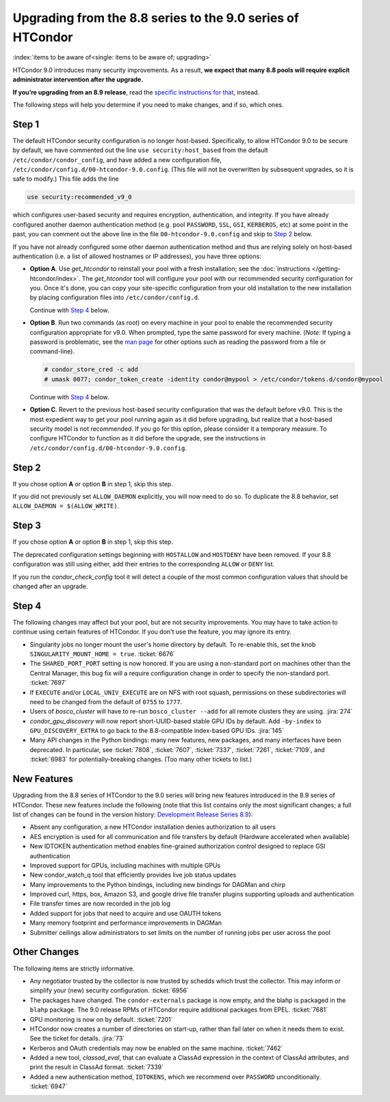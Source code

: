 Upgrading from the 8.8 series to the 9.0 series of HTCondor
===========================================================

:index:`items to be aware of<single: items to be aware of; upgrading>`

HTCondor 9.0 introduces many security improvements.  As a result, **we expect
that many 8.8 pools will require explicit administrator intervention after
the upgrade.**

**If you’re upgrading from an 8.9 release**, read the
`specific instructions for that <https://htcondor-wiki.cs.wisc.edu/index.cgi/wiki?p=UpgradingFromEightNineToNineZero>`_, instead.

The following steps will help you determine if you need to make changes,
and if so, which ones.

Step 1
------

The default HTCondor security configuration is no longer host-based.
Specifically, to allow HTCondor 9.0 to be secure by default, we have
commented out the line ``use security:host_based`` from the default
``/etc/condor/condor_config``, and have added a new configuration file,
``/etc/condor/config.d/00-htcondor-9.0.config``.  (This file will not
be overwritten by subsequent upgrades, so it is safe to modify.)  This
file adds the line

.. code-block:: condor-config

   use security:recommended_v9_0

which configures user-based security and requires encryption, authentication,
and integrity.  If you have already configured another daemon authentication
method (e.g. pool ``PASSWORD``, ``SSL``, ``GSI``, ``KERBEROS``, etc) at some
point in the past, you can comment out the above line in the file
``00-htcondor-9.0.config`` and skip to `Step 2`_ below.

If you have not already configured some other daemon authentication method
and thus are relying solely on host-based authentication (i.e. a list of
allowed hostnames or IP addresses), you have three options:

- **Option A**.  Use `get_htcondor` to reinstall your pool with a fresh
  installation; see the :doc:`instructions </getting-htcondor/index>`.
  The `get_htcondor` tool will configure your pool with our recommended
  security configuration for you.  Once it's done, you can copy your
  site-specific configuration from your old installation to the new
  installation by placing configuration files into ``/etc/condor/config.d``.

  Continue with `Step 4`_ below.

- **Option B**.  Run two commands (as root) on every machine in your pool to
  enable the recommended security configuration appropriate for v9.0.  When
  prompted, type the same password for every machine. (*Note:* If typing a
  password is problematic, see the
  `man page <https://htcondor.readthedocs.io/en/latest/man-pages/condor_store_cred.html>`_
  for other options such as reading the password from a file or command-line).

  .. code-block:: shell

        # condor_store_cred -c add
        # umask 0077; condor_token_create -identity condor@mypool > /etc/condor/tokens.d/condor@mypool

  Continue with `Step 4`_ below.

- **Option C**.  Revert to the previous host-based security configuration that
  was the default before v9.0.  This is the most expedient way to get your
  pool running again as it did before upgrading, but realize that a host-based
  security model is not recommended.  If you go for this option, please
  consider it a temporary measure.  To configure HTCondor to function as it
  did before the upgrade, see the instructions in
  ``/etc/condor/config.d/00-htcondor-9.0.config``.

Step 2
------

If you chose option **A** or option **B** in step 1, skip this step.

If you did not previously set ``ALLOW_DAEMON`` explicitly, you will now
need to do so.  To duplicate the 8.8 behavior, set
``ALLOW_DAEMON = $(ALLOW_WRITE)``.

Step 3
------

If you chose option **A** or option **B** in step 1, skip this step.

The deprecated configuration settings beginning with ``HOSTALLOW`` and
``HOSTDENY`` have been removed.  If your 8.8 configuration was still
using either, add their entries to the corresponding ``ALLOW`` or ``DENY`` list.

If you run the *condor_check_config* tool it will detect a couple of the
most common configuration values that should be changed after an upgrade.

Step 4
------

The following changes may affect but your pool, but are not security
improvements.  You may have to take action to continue using certain
features of HTCondor.  If you don't use the feature, you may ignore
its entry.

- Singularity jobs no longer mount the user's home directory by default.
  To re-enable this, set the knob ``SINGULARITY_MOUNT_HOME = true``.
  :ticket:`6676`

- The ``SHARED_PORT_PORT`` setting is now honored.  If you are using
  a non-standard port on machines other than the Central Manager, this
  bug fix will a require configuration change in order to specify
  the non-standard port.
  :ticket:`7697`

- If ``EXECUTE`` and/or ``LOCAL_UNIV_EXECUTE`` are on NFS with root squash,
  permissions on these subdirectories will need to be changed from the
  default of ``0755`` to ``1777``.

- Users of *bosco_cluster* will have to re-run ``bosco_cluster --add`` for
  all remote clusters they are using.
  :jira:`274`

- *condor_gpu_discovery* will now report short-UUID-based stable GPU IDs by
  default.  Add ``-by-index`` to ``GPU_DISCOVERY_EXTRA`` to go back to the
  8.8-compatible index-based GPU IDs.
  :jira:`145`

- Many API changes in the Python bindings: many new features, new packages,
  and many interfaces have been deprecated.  In particular, see
  :ticket:`7808`, :ticket:`7607`, :ticket:`7337`, :ticket:`7261`,
  :ticket:`7109`, and :ticket:`6983` for potentially-breaking changes.
  (Too many other tickets to list.)

New Features
------------

Upgrading from the 8.8 series of HTCondor to the 9.0 series will bring
new features introduced in the 8.9 series of HTCondor. These new
features include the following (note that this list contains only the
most significant changes; a full list of changes can be found in the
version history: \ `Development Release Series
8.9 <../version-history/development-release-series-89.html>`_):

- Absent any configuration, a new HTCondor installation denies authorization to all users

- AES encryption is used for all communication and file transfers by default (Hardware accelerated when available)

- New IDTOKEN authentication method enables fine-grained authorization control designed to replace GSI authentication

- Improved support for GPUs, including machines with multiple GPUs

- New condor_watch_q tool that efficiently provides live job status updates

- Many improvements to the Python bindings, including new bindings for DAGMan and chirp

- Improved curl, https, box, Amazon S3, and google drive file transfer plugins supporting uploads and authentication

- File transfer times are now recorded in the job log

- Added support for jobs that need to acquire and use OAUTH tokens

- Many memory footprint and performance improvements in DAGMan

- Submitter ceilings allow administrators to set limits on the number of running jobs per user across the pool

Other Changes
-------------

The following items are strictly informative.

- Any negotiator trusted by the collector is now trusted by schedds which
  trust the collector.  This may inform or simplify your (new) security
  configuration.
  :ticket:`6956`

- The packages have changed.  The ``condor-externals`` package is now empty,
  and the blahp is packaged in the ``blahp`` package.  The 9.0 release RPMs
  of HTCondor require additional packages from EPEL.
  :ticket:`7681`

- GPU monitoring is now on by default.
  :ticket:`7201`

- HTCondor now creates a number of directories on start-up, rather than
  fail later on when it needs them to exist.  See the ticket for details.
  :jira:`73`

- Kerberos and OAuth credentials may now be enabled on the same machine.
  :ticket:`7462`

- Added a new tool, *classad_eval*, that can evaluate a ClassAd expression in
  the context of ClassAd attributes, and print the result in ClassAd format.
  :ticket:`7339`

- Added a new authentication method, ``IDTOKENS``, which we recommend over
  ``PASSWORD`` unconditionally.
  :ticket:`6947`

.. Apparently SciTokens still aren't -- perhaps deliberately -- documented.
.. - `SciTokens <https://scitokens.org>`_ may now be used for authentication.
..  :ticket:`7011`
